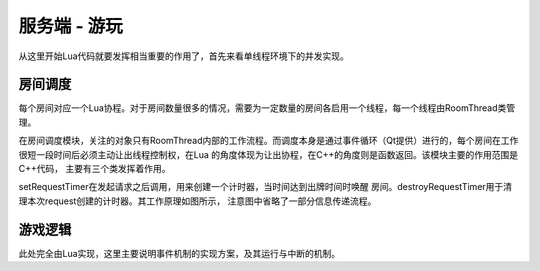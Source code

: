 服务端 - 游玩
==============

从这里开始Lua代码就要发挥相当重要的作用了，首先来看单线程环境下的并发实现。

房间调度
---------

每个房间对应一个Lua协程。对于房间数量很多的情况，需要为一定数量的房间各启用\
一个线程，每一个线程由RoomThread类管理。

在房间调度模块，关注的对象只有RoomThread内部的工作流程。而调度本身是通过事件\
循环（Qt提供）进行的，每个房间在工作很短一段时间后必须主动让出线程控制权，在Lua
的角度体现为让出协程，在C++的角度则是函数返回。该模块主要的作用范围是C++代码，
主要有三个类发挥着作用。

.. uml:: ./uml/s-logic-schedule.puml

.. uml:: ./uml/s-logic-schedule-stat.puml

.. uml::

  @startuml
  title 信号pushRequest的发起与处理
  !include uml/s-logic-schedule-sig.iuml

  Rou -> R : notify
  activate R
  R -> S : pushRequest
  S -> L : handleRequest
  deactivate R
  @enduml

.. uml::

  @startuml
  title 信号delay的发起与处理
  !include uml/s-logic-schedule-sig.iuml

  L -> R : delay
  activate L
  R -> S : delay
  S <-- S : doDelay
  S -> L : resumeRoom
  deactivate L
  @enduml

.. uml::

  @startuml
  title 信号wakeUp的发起与处理
  !include uml/s-logic-schedule-sig.iuml

  Rou -> R : reply/Room::abandoned
  activate R
  R -> S : wakeUp
  S -> L : resumeRoom
  deactivate R
  @enduml

setRequestTimer在发起请求之后调用，用来创建一个计时器，当时间达到出牌时间时唤醒
房间。destroyRequestTimer用于清理本次request创建的计时器。其工作原理如图所示，
注意图中省略了一部分信息传递流程。

.. uml:: uml/s-logic-request-timer.puml

游戏逻辑
---------

此处完全由Lua实现，这里主要说明事件机制的实现方案，及其运行与中断的机制。
